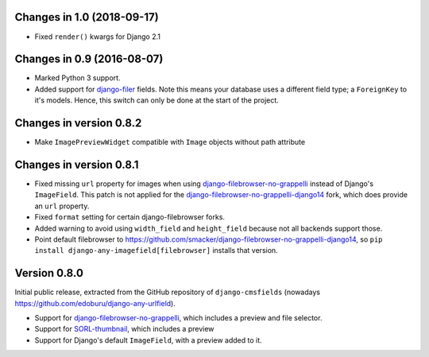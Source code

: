 Changes in 1.0 (2018-09-17)
---------------------------

* Fixed ``render()`` kwargs for Django 2.1


Changes in 0.9 (2016-08-07)
---------------------------

* Marked Python 3 support.
* Added support for django-filer_ fields.
  Note this means your database uses a different field type; a ``ForeignKey`` to it's models.
  Hence, this switch can only be done at the start of the project.


Changes in version 0.8.2
------------------------

* Make ``ImagePreviewWidget`` compatible with ``Image`` objects without path attribute


Changes in version 0.8.1
------------------------

* Fixed missing ``url`` property for images when using django-filebrowser-no-grappelli_ instead of Django's ``ImageField``.
  This patch is not applied for the django-filebrowser-no-grappelli-django14_ fork, which does provide an ``url`` property.
* Fixed ``format`` setting for certain django-filebrowser forks.
* Added warning to avoid using ``width_field`` and ``height_field`` because not all backends support those.
* Point default filebrowser to https://github.com/smacker/django-filebrowser-no-grappelli-django14,
  so ``pip install django-any-imagefield[filebrowser]`` installs that version.


Version 0.8.0
-------------

Initial public release, extracted from the GitHub repository
of ``django-cmsfields`` (nowadays https://github.com/edoburu/django-any-urlfield).

* Support for django-filebrowser-no-grappelli_, which includes a preview and file selector.
* Support for SORL-thumbnail_, which includes a preview
* Support for Django's default ``ImageField``, with a preview added to it.

.. _django-filebrowser-no-grappelli: https://github.com/wardi/django-filebrowser-no-grappelli
.. _django-filebrowser-no-grappelli-django14: https://github.com/smacker/django-filebrowser-no-grappelli-django14
.. _django-filer: https://github.com/divio/django-filer
.. _SORL-thumbnail: https://github.com/sorl/sorl-thumbnail

